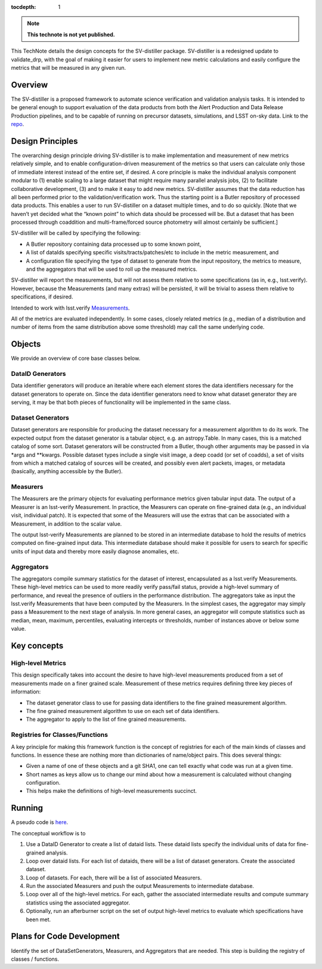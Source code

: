 ..
  Technote content.

  See https://developer.lsst.io/restructuredtext/style.html
  for a guide to reStructuredText writing.

  Do not put the title, authors or other metadata in this document;
  those are automatically added.

  Use the following syntax for sections:

  Sections
  ========

  and

  Subsections
  -----------

  and

  Subsubsections
  ^^^^^^^^^^^^^^

  To add images, add the image file (png, svg or jpeg preferred) to the
  _static/ directory. The reST syntax for adding the image is

  .. figure:: /_static/filename.ext
     :name: fig-label

     Caption text.

   Run: ``make html`` and ``open _build/html/index.html`` to preview your work.
   See the README at https://github.com/lsst-sqre/lsst-technote-bootstrap or
   this repo's README for more info.

   Feel free to delete this instructional comment.

:tocdepth: 1

.. Please do not modify tocdepth; will be fixed when a new Sphinx theme is shipped.

.. Uncomment the line below to use numbered section headings.
  .. sectnum::

.. TODO: Delete the note below before merging new content to the master branch.

.. note::

   **This technote is not yet published.**

This TechNote details the design concepts for the SV-distiller package.
SV-distiller is a redesigned update to validate_drp, with the goal of making it easier for users to implement new metric calculations and easily configure the metrics that will be measured in any given run.

.. Add content here.
.. Do not include the document title (it's automatically added from metadata.yaml).

Overview
========

The SV-distiller is a proposed framework to automate science verification and validation analysis tasks. 
It is intended to be general enough to support evaluation of the data products from both the Alert Production and Data Release Production pipelines, and to be capable of running on precursor datasets, simulations, and LSST on-sky data.
Link to the `repo`_.

.. _repo: https://github.com/lsst/sv-distiller

Design Principles
=================

The overarching design principle driving SV-distiller is to make implementation and measurement of new metrics relatively simple, and to enable configuration-driven measurement of the metrics so that users can calculate only those of immediate interest instead of the entire set, if desired.
A core principle is make the individual analysis component modular to (1) enable scaling to a large dataset that might require many parallel analysis jobs, (2) to facilitate collaborative development, (3) and to make it easy to add new metrics.
SV-distiller assumes that the data reduction has all been performed prior to the validation/verification work.
Thus the starting point is a Butler repository of processed data products.
This enables a user to run SV-distiller on a dataset multiple times, and to do so quickly.
[Note that we haven’t yet decided what the “known point” to which data should be processed will be. But a dataset that has been processed through coaddition and multi-frame/forced source photometry will almost certainly be sufficient.]

SV-distiller will be called by specifying the following:

- A Butler repository containing data processed up to some known point,

- A list of dataIds specifying specific visits/tracts/patches/etc to include in the metric measurement, and

- A configuration file specifying the type of dataset to generate from the input repository, the metrics to measure, and the aggregators that will be used to roll up the measured metrics.

SV-distiller will report the measurements, but will not assess them relative to some specifications (as in, e.g., lsst.verify).
However, because the Measurements (and many extras) will be persisted, it will be trivial to assess them relative to specifications, if desired.

Intended to work with lsst.verify `Measurements`_.

.. _Measurements: https://pipelines.lsst.io/py-api/lsst.verify.Measurement.html 

All of the metrics are evaluated independently.
In some cases, closely related metrics (e.g., median of a distribution and number of items from the same distribution above some threshold) may call the same underlying code.

Objects
=======

We provide an overview of core base classes below.

DataID Generators
-----------------

Data identifier generators will produce an iterable where each element stores the data identifiers necessary for the dataset generators to operate on.
Since the data identifier generators need to know what dataset generator they are serving, it may be that both pieces of functionality will be implemented in the same class.


Dataset Generators
------------------

Dataset generators are responsible for producing the dataset necessary for a measurement algorithm to do its work.
The expected output from the dataset generator is a tabular object, e.g. an astropy.Table.
In many cases, this is a matched catalog of some sort.
Dataset generators will be constructed from a Butler, though other arguments may be passed in via *args and **kwargs.
Possible dataset types include a single visit image, a deep coadd (or set of coadds), a set of visits from which a matched catalog of sources will be created, and possibly even alert packets, images, or metadata (basically, anything accessible by the Butler).

Measurers
---------

The Measurers are the primary objects for evaluating performance metrics given tabular input data.
The output of a Measurer is an lsst-verify Measurement.
In practice, the Measurers can operate on fine-grained data (e.g., an individual visit, individual patch).
It is expected that some of the Measurers will use the extras that can be associated with a Measurement, in addition to the scalar value.

The output lsst-verify Measurements are planned to be stored in an intermediate database to hold the results of metrics computed on fine-grained input data.
This intermediate database should make it possible for users to search for specific units of input data and thereby more easily diagnose anomalies, etc.

Aggregators
-----------

The aggregators compile summary statistics for the dataset of interest, encapsulated as a lsst.verify Measurements.
These high-level metrics can be used to more readily verify pass/fail status, provide a high-level summary of performance, and reveal the presence of outliers in the performance distribution.
The aggregators take as input the lsst.verify Measurements that have been computed by the Measurers.
In the simplest cases, the aggregator may simply pass a Measurement to the next stage of analysis.
In more general cases, an aggregator will compute statistics such as median, mean, maximum, percentiles, evaluating intercepts or thresholds, number of instances above or below some value.

Key concepts
============

High-level Metrics
------------------

This design specifically takes into account the desire to have high-level measurements produced from a set of measurements made on a finer grained scale.
Measurement of these metrics requires defining three key pieces of information:

- The dataset generator class to use for passing data identifiers to the fine grained measurement algorithm.

- The fine grained measurement algorithm to use on each set of data identifiers.

- The aggregator to apply to the list of fine grained measurements.

Registries for Classes/Functions
--------------------------------

A key principle for making this framework function is the concept of registries for each of the main kinds of classes and functions.
In essence these are nothing more than dictionaries of name/object pairs.  This does several things:

- Given a name of one of these objects and a git SHA1, one can tell exactly what code was run at a given time.

- Short names as keys allow us to change our mind about how a measurement is calculated without changing configuration.

- This helps make the definitions of high-level measurements succinct.

Running
=======

A pseudo code is `here`_. 

.. _here: https://github.com/lsst/sv-distiller/blob/initial_stubs/code_design/runner_pseudo.py

The conceptual workflow is to 

#. Use a DataID Generator to create a list of dataid lists. These dataid lists specify the individual units of data for fine-grained analysis.

#. Loop over dataid lists. For each list of dataids, there will be a list of dataset generators. Create the associated dataset.

#. Loop of datasets. For each, there will be a list of associated Measurers. 

#. Run the associated Measurers and push the output Measurements to intermediate database.

#. Loop over all of the high-level metrics. For each, gather the associated intermediate results and compute summary statistics using the associated aggregator.

#. Optionally, run an afterburner script on the set of output high-level metrics to evaluate which specifications have been met.

Plans for Code Development
==========================

Identify the set of DataSetGenerators, Measurers, and Aggregators that are needed. This step is building the registry of classes / functions.

.. .. rubric:: References

.. Make in-text citations with: :cite:`bibkey`.

.. .. bibliography:: local.bib lsstbib/books.bib lsstbib/lsst.bib lsstbib/lsst-dm.bib lsstbib/refs.bib lsstbib/refs_ads.bib
..    :style: lsst_aa
